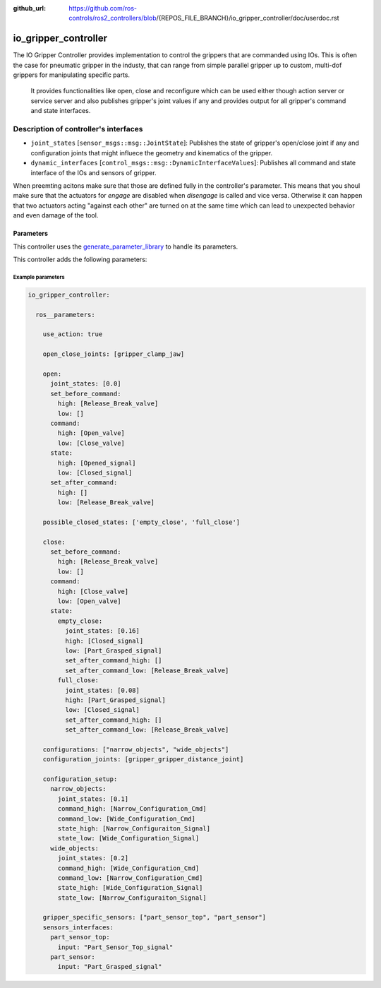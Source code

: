 :github_url: https://github.com/ros-controls/ros2_controllers/blob/{REPOS_FILE_BRANCH}/io_gripper_controller/doc/userdoc.rst

.. _io_gripper_controller_userdoc:

io_gripper_controller
=============================

The IO Gripper Controller provides implementation to control the grippers that are commanded using IOs.
This is often the case for pneumatic gripper in the industy, that can range from simple parallel gripper up to custom, multi-dof grippers for manipulating specific parts.
 It provides functionalities like open, close and reconfigure which can be used either though action server or service server and also publishes gripper's joint values if any and provides output for all gripper's command and state interfaces.

Description of controller's interfaces
---------------------------------------

- ``joint_states`` [``sensor_msgs::msg::JointState``]: Publishes the state of gripper's open/close joint if any and configuration joints that might influece the geometry and kinematics of the gripper.
- ``dynamic_interfaces`` [``control_msgs::msg::DynamicInterfaceValues``]: Publishes all command and state interface of the IOs and sensors of gripper.


When preemting acitons make sure that those are defined fully in the controller's parameter.
This means that you shoul make sure that the actuators for *engage* are disabled when *disengage* is called and vice versa.
Otherwise it can happen that two actuators acting "against each other" are turned on at the same time which can lead to unexpected behavior and even damage of the tool.

Parameters
,,,,,,,,,,,

This controller uses the `generate_parameter_library <https://github.com/PickNikRobotics/generate_parameter_library>`_ to handle its parameters.

This controller adds the following parameters:

.. generate_parameter_library_details:: ../src/io_gripper_controller.yaml


Example parameters
....................

.. code-block:: yaml

  io_gripper_controller:

    ros__parameters:

      use_action: true

      open_close_joints: [gripper_clamp_jaw]

      open:
        joint_states: [0.0]
        set_before_command:
          high: [Release_Break_valve]
          low: []
        command:
          high: [Open_valve]
          low: [Close_valve]
        state:
          high: [Opened_signal]
          low: [Closed_signal]
        set_after_command:
          high: []
          low: [Release_Break_valve]

      possible_closed_states: ['empty_close', 'full_close']

      close:
        set_before_command:
          high: [Release_Break_valve]
          low: []
        command:
          high: [Close_valve]
          low: [Open_valve]
        state:
          empty_close:
            joint_states: [0.16]
            high: [Closed_signal]
            low: [Part_Grasped_signal]
            set_after_command_high: []
            set_after_command_low: [Release_Break_valve]
          full_close:
            joint_states: [0.08]
            high: [Part_Grasped_signal]
            low: [Closed_signal]
            set_after_command_high: []
            set_after_command_low: [Release_Break_valve]

      configurations: ["narrow_objects", "wide_objects"]
      configuration_joints: [gripper_gripper_distance_joint]

      configuration_setup:
        narrow_objects:
          joint_states: [0.1]
          command_high: [Narrow_Configuration_Cmd]
          command_low: [Wide_Configuration_Cmd]
          state_high: [Narrow_Configuraiton_Signal]
          state_low: [Wide_Configuration_Signal]
        wide_objects:
          joint_states: [0.2]
          command_high: [Wide_Configuration_Cmd]
          command_low: [Narrow_Configuration_Cmd]
          state_high: [Wide_Configuration_Signal]
          state_low: [Narrow_Configuraiton_Signal]

      gripper_specific_sensors: ["part_sensor_top", "part_sensor"]
      sensors_interfaces:
        part_sensor_top:
          input: "Part_Sensor_Top_signal"
        part_sensor:
          input: "Part_Grasped_signal"

